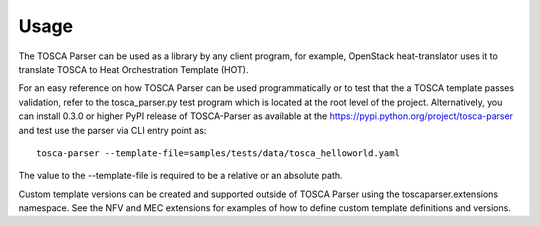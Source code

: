 =====
Usage
=====

The TOSCA Parser can be used as a library by any client program, for example,
OpenStack heat-translator uses it to translate TOSCA to Heat Orchestration
Template (HOT).

For an easy reference on how TOSCA Parser can be used programmatically or to
test that the a TOSCA template passes validation, refer to the tosca_parser.py
test program which is located at the root level of the project. Alternatively,
you can install 0.3.0 or higher PyPI release of TOSCA-Parser as available at the
https://pypi.python.org/project/tosca-parser and test use the parser via CLI
entry point as::

    tosca-parser --template-file=samples/tests/data/tosca_helloworld.yaml

The value to the --template-file is required to be a relative or an absolute path.

Custom template versions can be created and supported outside of TOSCA Parser
using the toscaparser.extensions namespace.  See the NFV and MEC extensions
for examples of how to define custom template definitions and versions.
